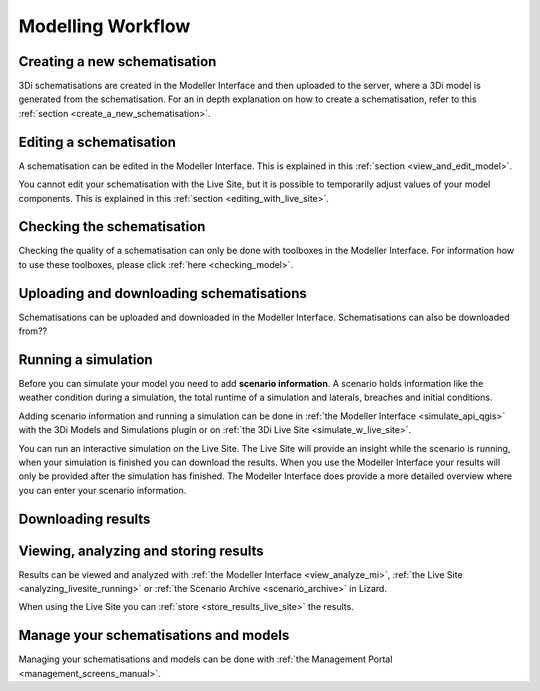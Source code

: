 
Modelling Workflow
====================

Creating a new schematisation
--------------------------------------
3Di schematisations are created in the Modeller Interface and then uploaded to the server, where a 3Di model is generated from the schematisation.
For an in depth explanation on how to create a schematisation, refer to this :ref:`section <create_a_new_schematisation>`.

.. kopje voor loading existing schematisations toevoegen?


Editing a schematisation
--------------------------
A schematisation can be edited in the Modeller Interface. This is explained in this :ref:`section <view_and_edit_model>`.


You cannot edit your schematisation with the Live Site, but it is possible to temporarily adjust values of your model components. This is explained in this :ref:`section <editing_with_live_site>`.


Checking the schematisation
-----------------------------
Checking the quality of a schematisation can only be done with toolboxes in the Modeller Interface. For information how to use these toolboxes, please click :ref:`here <checking_model>`.


Uploading and downloading schematisations
------------------------------------------
Schematisations can be uploaded and downloaded in the Modeller Interface.
Schematisations can also be downloaded from??


Running a simulation
----------------------
Before you can simulate your model you need to add **scenario information**. A scenario holds information like the weather condition during a simulation, the total runtime of a simulation and laterals, breaches and initial conditions.

Adding scenario information and running a simulation can be done in  :ref:`the Modeller Interface <simulate_api_qgis>` with the 3Di Models and Simulations plugin or on :ref:`the 3Di Live Site <simulate_w_live_site>`. 

You can run an interactive simulation on the Live Site. The Live Site will provide an insight while the scenario is running, when your simulation is finished you can download the results. When you use the Modeller Interface your results will only be provided after the simulation has finished. The Modeller Interface does provide a more detailed overview where you can enter your scenario information.


Downloading results
---------------------
.. TODO: nog maken nadat dit stuk gemaakt is bij de Modeller Interface


Viewing, analyzing and storing results
----------------------------------------
Results can be viewed and analyzed with :ref:`the Modeller Interface <view_analyze_mi>`, :ref:`the Live Site <analyzing_livesite_running>` or :ref:`the Scenario Archive <scenario_archive>` in Lizard.


When using the Live Site you can :ref:`store <store_results_live_site>` the results.


Manage your schematisations and models
----------------------------------------
Managing your schematisations and models can be done with :ref:`the Management Portal <management_screens_manual>`.